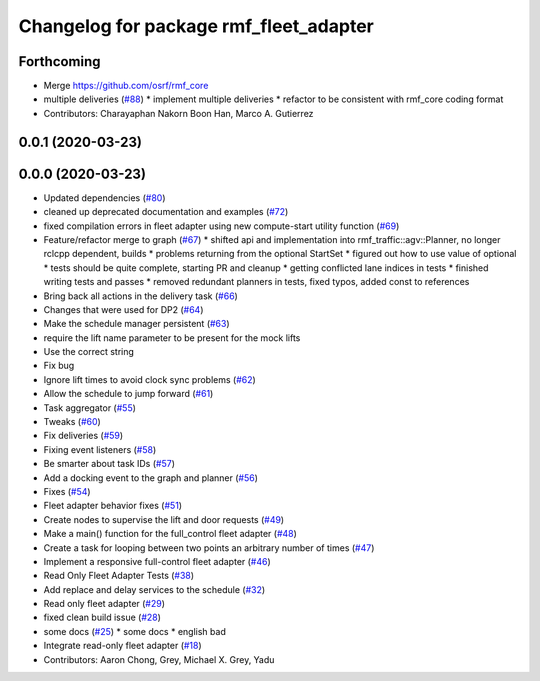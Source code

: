 ^^^^^^^^^^^^^^^^^^^^^^^^^^^^^^^^^^^^^^^
Changelog for package rmf_fleet_adapter
^^^^^^^^^^^^^^^^^^^^^^^^^^^^^^^^^^^^^^^

Forthcoming
-----------
* Merge https://github.com/osrf/rmf_core
* multiple deliveries (`#88 <https://github.com/marcoag/rmf_core/issues/88>`_)
  * implement multiple deliveries
  * refactor to be consistent with rmf_core coding format
* Contributors: Charayaphan Nakorn Boon Han, Marco A. Gutierrez

0.0.1 (2020-03-23)
------------------

0.0.0 (2020-03-23)
------------------
* Updated dependencies (`#80 <https://github.com/marcoag/rmf_core/issues/80>`_)
* cleaned up deprecated documentation and examples (`#72 <https://github.com/marcoag/rmf_core/issues/72>`_)
* fixed compilation errors in fleet adapter using new compute-start utility function (`#69 <https://github.com/marcoag/rmf_core/issues/69>`_)
* Feature/refactor merge to graph (`#67 <https://github.com/marcoag/rmf_core/issues/67>`_)
  * shifted api and implementation into rmf_traffic::agv::Planner, no longer rclcpp dependent, builds
  * problems returning from the optional StartSet
  * figured out how to use value of optional
  * tests should be quite complete, starting PR and cleanup
  * getting conflicted lane indices in tests
  * finished writing tests and passes
  * removed redundant planners in tests, fixed typos, added const to references
* Bring back all actions in the delivery task (`#66 <https://github.com/marcoag/rmf_core/issues/66>`_)
* Changes that were used for DP2 (`#64 <https://github.com/marcoag/rmf_core/issues/64>`_)
* Make the schedule manager persistent (`#63 <https://github.com/marcoag/rmf_core/issues/63>`_)
* require the lift name parameter to be present for the mock lifts
* Use the correct string
* Fix bug
* Ignore lift times to avoid clock sync problems (`#62 <https://github.com/marcoag/rmf_core/issues/62>`_)
* Allow the schedule to jump forward (`#61 <https://github.com/marcoag/rmf_core/issues/61>`_)
* Task aggregator (`#55 <https://github.com/marcoag/rmf_core/issues/55>`_)
* Tweaks (`#60 <https://github.com/marcoag/rmf_core/issues/60>`_)
* Fix deliveries (`#59 <https://github.com/marcoag/rmf_core/issues/59>`_)
* Fixing event listeners (`#58 <https://github.com/marcoag/rmf_core/issues/58>`_)
* Be smarter about task IDs (`#57 <https://github.com/marcoag/rmf_core/issues/57>`_)
* Add a docking event to the graph and planner (`#56 <https://github.com/marcoag/rmf_core/issues/56>`_)
* Fixes (`#54 <https://github.com/marcoag/rmf_core/issues/54>`_)
* Fleet adapter behavior fixes (`#51 <https://github.com/marcoag/rmf_core/issues/51>`_)
* Create nodes to supervise the lift and door requests (`#49 <https://github.com/marcoag/rmf_core/issues/49>`_)
* Make a main() function for the full_control fleet adapter (`#48 <https://github.com/marcoag/rmf_core/issues/48>`_)
* Create a task for looping between two points an arbitrary number of times (`#47 <https://github.com/marcoag/rmf_core/issues/47>`_)
* Implement a responsive full-control fleet adapter (`#46 <https://github.com/marcoag/rmf_core/issues/46>`_)
* Read Only Fleet Adapter Tests (`#38 <https://github.com/marcoag/rmf_core/issues/38>`_)
* Add replace and delay services to the schedule (`#32 <https://github.com/marcoag/rmf_core/issues/32>`_)
* Read only fleet adapter (`#29 <https://github.com/marcoag/rmf_core/issues/29>`_)
* fixed clean build issue (`#28 <https://github.com/marcoag/rmf_core/issues/28>`_)
* some docs (`#25 <https://github.com/marcoag/rmf_core/issues/25>`_)
  * some docs
  * english bad
* Integrate read-only fleet adapter (`#18 <https://github.com/marcoag/rmf_core/issues/18>`_)
* Contributors: Aaron Chong, Grey, Michael X. Grey, Yadu
